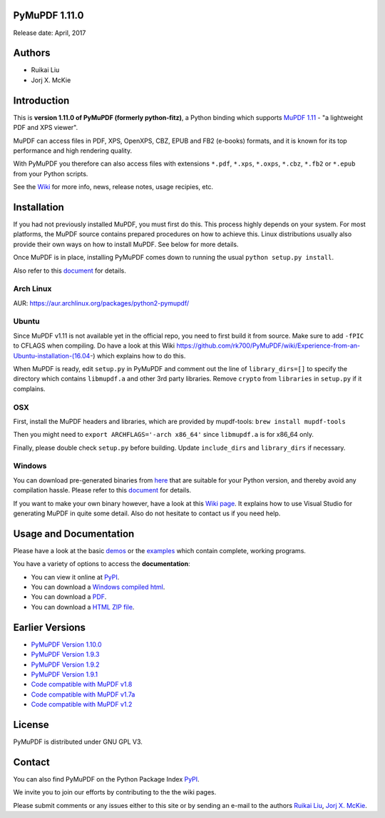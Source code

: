 PyMuPDF 1.11.0
================

Release date: April, 2017

Authors
=======

* Ruikai Liu
* Jorj X. McKie


Introduction
============

This is **version 1.11.0 of PyMuPDF (formerly python-fitz)**, a Python binding which supports `MuPDF 1.11 <http://mupdf.com/>`_ - "a lightweight PDF and XPS viewer".

MuPDF can access files in PDF, XPS, OpenXPS, CBZ, EPUB and FB2 (e-books) formats, and it is known for its top performance and high rendering quality.

With PyMuPDF you therefore can also access files with extensions ``*.pdf``, ``*.xps``, ``*.oxps``, ``*.cbz``, ``*.fb2`` or ``*.epub`` from your Python scripts.

See the `Wiki <https://github.com/rk700/PyMuPDF/wiki>`_ for more info, news, release notes, usage recipies, etc.


Installation
============

If you had not previously installed MuPDF, you must first do this. This process highly depends on your system. For most platforms, the MuPDF source contains prepared procedures on how to achieve this. Linux distributions usually also provide their own ways on how to install MuPDF. See below for more details.

Once MuPDF is in place, installing PyMuPDF comes down to running the usual ``python setup.py install``.

Also refer to this `document <http://pythonhosted.org/PyMuPDF/installation.html>`_ for details.

Arch Linux
----------
AUR: https://aur.archlinux.org/packages/python2-pymupdf/

Ubuntu
------
Since MuPDF v1.11 is not available yet in the official repo, you need to first build it from source. Make sure to add ``-fPIC`` to CFLAGS when compiling. Do have a look at this Wiki https://github.com/rk700/PyMuPDF/wiki/Experience-from-an-Ubuntu-installation-(16.04-) which explains how to do this.

When MuPDF is ready, edit ``setup.py`` in PyMuPDF and comment out the line of ``library_dirs=[]`` to specify the directory which contains ``libmupdf.a`` and other 3rd party libraries. Remove ``crypto`` from ``libraries`` in ``setup.py`` if it complains.

OSX
---
First, install the MuPDF headers and libraries, which are provided by mupdf-tools: ``brew install mupdf-tools``

Then you might need to ``export ARCHFLAGS='-arch x86_64'`` since ``libmupdf.a`` is for x86_64 only.

Finally, please double check ``setup.py`` before building. Update ``include_dirs`` and ``library_dirs`` if necessary.

Windows
-------
You can download pre-generated binaries from `here <https://github.com/JorjMcKie/PyMuPDF-optional-material/tree/master/binary_setups>`_ that are suitable for your Python version, and thereby avoid any compilation hassle. Please refer to this `document <http://pythonhosted.org/PyMuPDF/installation.html>`_ for details.

If you want to make your own binary however, have a look at this `Wiki page <https://github.com/rk700/PyMuPDF/wiki/Windows-Binaries-Generation>`_. It explains how to use Visual Studio for generating MuPDF in quite some detail. Also do not hesitate to contact us if you need help.

Usage and Documentation
=========================

Please have a look at the basic `demos <https://github.com/rk700/PyMuPDF/tree/master/demo>`_ or the `examples <https://github.com/rk700/PyMuPDF/tree/master/examples>`_ which contain complete, working programs.

You have a variety of options to access the **documentation**:

* You can view it online at `PyPI <http://pythonhosted.org/PyMuPDF/>`_.
* You can download a `Windows compiled html <https://github.com/JorjMcKie/PyMuPDF-optional-material/tree/master/doc/PyMuPDF.chm>`_.
* You can download a `PDF <https://github.com/rk700/PyMuPDF/tree/master/doc/pymupdf.pdf>`_.
* You can download a `HTML ZIP file <https://github.com/rk700/PyMuPDF/tree/master/doc/html.zip>`_.


Earlier Versions
================
* `PyMuPDF Version 1.10.0 <https://github.com/rk700/PyMuPDF/tree/1.10.0>`_

* `PyMuPDF Version 1.9.3 <https://github.com/rk700/PyMuPDF/tree/1.9.3>`_

* `PyMuPDF Version 1.9.2 <https://github.com/rk700/PyMuPDF/releases/tag/v1.9.2>`_

* `PyMuPDF Version 1.9.1 <https://github.com/rk700/PyMuPDF/releases/tag/v1.9.1>`_

* `Code compatible with MuPDF v1.8 <https://github.com/rk700/PyMuPDF/releases/tag/v1.8>`_

* `Code compatible with MuPDF v1.7a <https://github.com/rk700/PyMuPDF/releases/tag/v1.7>`_

* `Code compatible with MuPDF v1.2 <https://github.com/rk700/PyMuPDF/releases/tag/v1.2>`_

License
=======

PyMuPDF is distributed under GNU GPL V3.

Contact
=======

You can also find PyMuPDF on the Python Package Index `PyPI <https://pypi.python.org/pypi/PyMuPDF/1.10.0>`_.

We invite you to join our efforts by contributing to the the wiki pages.

Please submit comments or any issues either to this site or by sending an e-mail to the authors
`Ruikai Liu`_, `Jorj X. McKie`_.

.. _Ruikai Liu: lrk700@gmail.com
.. _Jorj X. McKie: jorj.x.mckie@outlook.de
